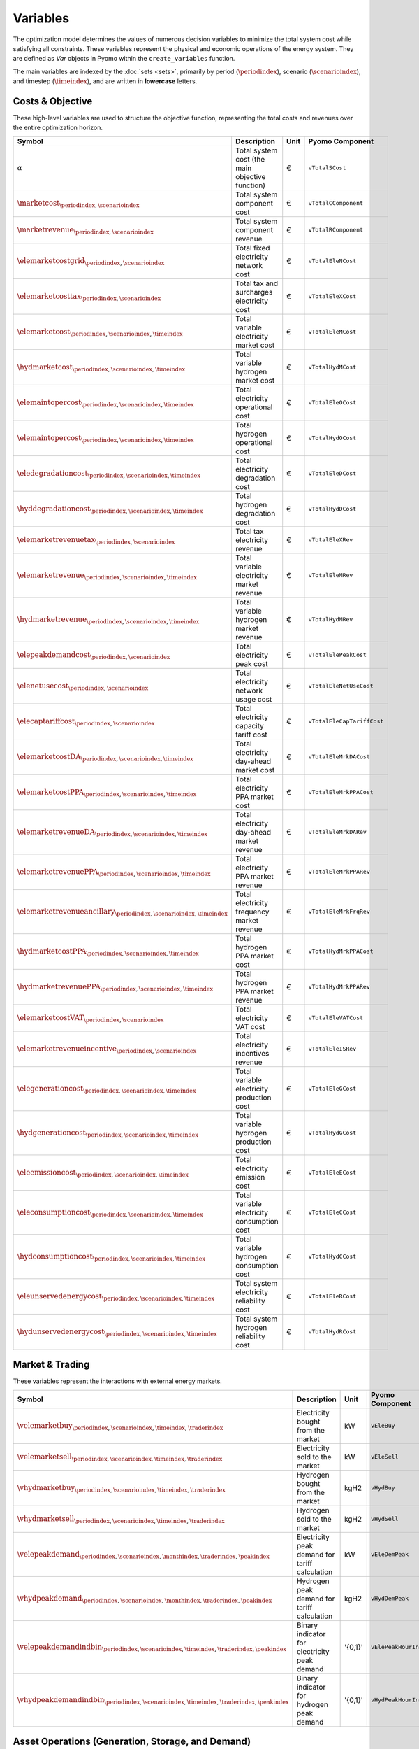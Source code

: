 .. _variables:

Variables
=========

The optimization model determines the values of numerous decision variables to minimize the total system cost while satisfying all constraints. These variables represent the physical and economic operations of the energy system. They are defined as `Var` objects in Pyomo within the ``create_variables`` function.

The main variables are indexed by the :doc:`sets <sets>`, primarily by period (:math:`\periodindex`), scenario (:math:`\scenarioindex`), and timestep (:math:`\timeindex`), and are written in **lowercase** letters.

Costs & Objective
-----------------

These high-level variables are used to structure the objective function, representing the total costs and revenues over the entire optimization horizon.

.. list-table::
   :widths: 30 50 10 30
   :header-rows: 1

   * - **Symbol**
     - **Description**
     - **Unit**
     - **Pyomo Component**
   * - :math:`\alpha`
     - Total system cost (the main objective function)
     - €
     - ``vTotalSCost``
   * - :math:`\marketcost_{\periodindex,\scenarioindex}`
     - Total system component cost
     - €
     - ``vTotalCComponent``
   * - :math:`\marketrevenue_{\periodindex,\scenarioindex}`
     - Total system component revenue
     - €
     - ``vTotalRComponent``
   * - :math:`\elemarketcostgrid_{\periodindex,\scenarioindex}`
     - Total fixed electricity network cost
     - €
     - ``vTotalEleNCost``
   * - :math:`\elemarketcosttax_{\periodindex,\scenarioindex}`
     - Total tax and surcharges electricity cost
     - €
     - ``vTotalEleXCost``
   * - :math:`\elemarketcost_{\periodindex,\scenarioindex,\timeindex}`
     - Total variable electricity market cost
     - €
     - ``vTotalEleMCost``
   * - :math:`\hydmarketcost_{\periodindex,\scenarioindex,\timeindex}`
     - Total variable hydrogen market cost
     - €
     - ``vTotalHydMCost``
   * - :math:`\elemaintopercost_{\periodindex,\scenarioindex,\timeindex}`
     - Total electricity operational cost
     - €
     - ``vTotalEleOCost``
   * - :math:`\elemaintopercost_{\periodindex,\scenarioindex,\timeindex}`
     - Total hydrogen operational cost
     - €
     - ``vTotalHydOCost``
   * - :math:`\eledegradationcost_{\periodindex,\scenarioindex,\timeindex}`
     - Total electricity degradation cost
     - €
     - ``vTotalEleDCost``
   * - :math:`\hyddegradationcost_{\periodindex,\scenarioindex,\timeindex}`
     - Total hydrogen degradation cost
     - €
     - ``vTotalHydDCost``
   * - :math:`\elemarketrevenuetax_{\periodindex,\scenarioindex}`
     - Total tax electricity revenue
     - €
     - ``vTotalEleXRev``
   * - :math:`\elemarketrevenue_{\periodindex,\scenarioindex,\timeindex}`
     - Total variable electricity market revenue
     - €
     - ``vTotalEleMRev``
   * - :math:`\hydmarketrevenue_{\periodindex,\scenarioindex,\timeindex}`
     - Total variable hydrogen market revenue
     - €
     - ``vTotalHydMRev``
   * - :math:`\elepeakdemandcost_{\periodindex,\scenarioindex}`
     - Total electricity peak cost
     - €
     - ``vTotalElePeakCost``
   * - :math:`\elenetusecost_{\periodindex,\scenarioindex}`
     - Total electricity network usage cost
     - €
     - ``vTotalEleNetUseCost``
   * - :math:`\elecaptariffcost_{\periodindex,\scenarioindex}`
     - Total electricity capacity tariff cost
     - €
     - ``vTotalEleCapTariffCost``
   * - :math:`\elemarketcostDA_{\periodindex,\scenarioindex,\timeindex}`
     - Total electricity day-ahead market cost
     - €
     - ``vTotalEleMrkDACost``
   * - :math:`\elemarketcostPPA_{\periodindex,\scenarioindex,\timeindex}`
     - Total electricity PPA market cost
     - €
     - ``vTotalEleMrkPPACost``
   * - :math:`\elemarketrevenueDA_{\periodindex,\scenarioindex,\timeindex}`
     - Total electricity day-ahead market revenue
     - €
     - ``vTotalEleMrkDARev``
   * - :math:`\elemarketrevenuePPA_{\periodindex,\scenarioindex,\timeindex}`
     - Total electricity PPA market revenue
     - €
     - ``vTotalEleMrkPPARev``
   * - :math:`\elemarketrevenueancillary_{\periodindex,\scenarioindex,\timeindex}`
     - Total electricity frequency market revenue
     - €
     - ``vTotalEleMrkFrqRev``
   * - :math:`\hydmarketcostPPA_{\periodindex,\scenarioindex,\timeindex}`
     - Total hydrogen PPA market cost
     - €
     - ``vTotalHydMrkPPACost``
   * - :math:`\hydmarketrevenuePPA_{\periodindex,\scenarioindex,\timeindex}`
     - Total hydrogen PPA market revenue
     - €
     - ``vTotalHydMrkPPARev``
   * - :math:`\elemarketcostVAT_{\periodindex,\scenarioindex}`
     - Total electricity VAT cost
     - €
     - ``vTotalEleVATCost``
   * - :math:`\elemarketrevenueincentive_{\periodindex,\scenarioindex}`
     - Total electricity incentives revenue
     - €
     - ``vTotalEleISRev``
   * - :math:`\elegenerationcost_{\periodindex,\scenarioindex,\timeindex}`
     - Total variable electricity production cost
     - €
     - ``vTotalEleGCost``
   * - :math:`\hydgenerationcost_{\periodindex,\scenarioindex,\timeindex}`
     - Total variable hydrogen production cost
     - €
     - ``vTotalHydGCost``
   * - :math:`\eleemissioncost_{\periodindex,\scenarioindex,\timeindex}`
     - Total electricity emission cost
     - €
     - ``vTotalEleECost``
   * - :math:`\eleconsumptioncost_{\periodindex,\scenarioindex,\timeindex}`
     - Total variable electricity consumption cost
     - €
     - ``vTotalEleCCost``
   * - :math:`\hydconsumptioncost_{\periodindex,\scenarioindex,\timeindex}`
     - Total variable hydrogen consumption cost
     - €
     - ``vTotalHydCCost``
   * - :math:`\eleunservedenergycost_{\periodindex,\scenarioindex,\timeindex}`
     - Total system electricity reliability cost
     - €
     - ``vTotalEleRCost``
   * - :math:`\hydunservedenergycost_{\periodindex,\scenarioindex,\timeindex}`
     - Total system hydrogen reliability cost
     - €
     - ``vTotalHydRCost``

Market & Trading
----------------

These variables represent the interactions with external energy markets.

.. list-table::
   :widths: 30 50 10 30
   :header-rows: 1

   * - **Symbol**
     - **Description**
     - **Unit**
     - **Pyomo Component**
   * - :math:`\velemarketbuy_{\periodindex,\scenarioindex,\timeindex,\traderindex}`
     - Electricity bought from the market
     - kW
     - ``vEleBuy``
   * - :math:`\velemarketsell_{\periodindex,\scenarioindex,\timeindex,\traderindex}`
     - Electricity sold to the market
     - kW
     - ``vEleSell``
   * - :math:`\vhydmarketbuy_{\periodindex,\scenarioindex,\timeindex,\traderindex}`
     - Hydrogen bought from the market
     - kgH2
     - ``vHydBuy``
   * - :math:`\vhydmarketsell_{\periodindex,\scenarioindex,\timeindex,\traderindex}`
     - Hydrogen sold to the market
     - kgH2
     - ``vHydSell``
   * - :math:`\velepeakdemand_{\periodindex,\scenarioindex,\monthindex,\traderindex,\peakindex}`
     - Electricity peak demand for tariff calculation
     - kW
     - ``vEleDemPeak``
   * - :math:`\vhydpeakdemand_{\periodindex,\scenarioindex,\monthindex,\traderindex,\peakindex}`
     - Hydrogen peak demand for tariff calculation
     - kgH2
     - ``vHydDemPeak``
   * - :math:`\velepeakdemandindbin_{\periodindex,\scenarioindex,\timeindex,\traderindex,\peakindex}`
     - Binary indicator for electricity peak demand
     - '{0,1}'
     - ``vElePeakHourInd``
   * - :math:`\vhydpeakdemandindbin_{\periodindex,\scenarioindex,\timeindex,\traderindex,\peakindex}`
     - Binary indicator for hydrogen peak demand
     - '{0,1}'
     - ``vHydPeakHourInd``

Asset Operations (Generation, Storage, and Demand)
--------------------------------------------------

These variables control the physical operation of all assets in the system.

**Generation**
~~~~~~~~~~~~~~

.. list-table::
   :widths: 30 50 10 30
   :header-rows: 1

   * - **Symbol**
     - **Description**
     - **Unit**
     - **Pyomo Component**
   * - :math:`\veleproduction_{\periodindex,\scenarioindex,\timeindex,\genindex}`
     - Electricity output from a generator
     - kW
     - ``vEleTotalOutput``
   * - :math:`\vhydproduction_{\periodindex,\scenarioindex,\timeindex,\genindex}`
     - Hydrogen output from a generator
     - kgH2
     - ``vHydTotalOutput``
   * - :math:`\velesecondblockproduction_{\periodindex,\scenarioindex,\timeindex,\genindex}`
     - Elec. production above min. stable level
     - kW
     - ``vEleTotalOutput2ndBlock``
   * - :math:`\vhydsecondblockproduction_{\periodindex,\scenarioindex,\timeindex,\genindex}`
     - Hyd. production above min. stable level
     - kgH2
     - ``vHydTotalOutput2ndBlock``

**Consumption & Demand**
~~~~~~~~~~~~~~~~~~~~~~~~

.. list-table::
   :widths: 30 50 10 30
   :header-rows: 1

   * - **Symbol**
     - **Description**
     - **Unit**
     - **Pyomo Component**
   * - :math:`\veleconsumption_{\periodindex,\scenarioindex,\timeindex,\eleconsindex}`
     - Electricity consumption (ESS & electrolyzer)
     - kW
     - ``vEleTotalCharge``
   * - :math:`\vhydconsumption_{\periodindex,\scenarioindex,\timeindex,\hydconsindex}`
     - Hydrogen consumption (ESS & thermal units)
     - kgH2
     - ``vHydTotalCharge``
   * - :math:`\velesecondblockconsumption_{\periodindex,\scenarioindex,\timeindex,\eleconsindex}`
     - Elec. charge above min. stable level
     - kW
     - ``vEleTotalCharge2ndBlock``
   * - :math:`\vhydsecondblockconsumption_{\periodindex,\scenarioindex,\timeindex,\hydconsindex}`
     - Hyd. charge above min. stable level
     - kgH2
     - ``vHydTotalCharge2ndBlock``
   * - :math:`\veledemand_{\periodindex,\scenarioindex,\timeindex,\demandindex}`
     - Electricity demand served
     - kW
     - ``vEleDemand``
   * - :math:`\vhyddemand_{\periodindex,\scenarioindex,\timeindex,\demandindex}`
     - Hydrogen demand served
     - kgH2
     - ``vHydDemand``
   * - :math:`\veleloadshed_{\periodindex,\scenarioindex,\timeindex,\demandindex}`
     - Unserved electricity (energy not supplied)
     - kW
     - ``vENS``
   * - :math:`\vhydloadshed_{\periodindex,\scenarioindex,\timeindex,\demandindex}`
     - Unserved hydrogen (hydrogen not supplied)
     - kgH2
     - ``vHNS``
   * - :math:`\veledemflex_{\periodindex,\scenarioindex,\timeindex,\demandindex}`
     - Flexible electricity demand
     - kW
     - ``vEleDemFlex``

**Storage**
~~~~~~~~~~~

.. list-table::
   :widths: 30 50 10 30
   :header-rows: 1

   * - **Symbol**
     - **Description**
     - **Unit**
     - **Pyomo Component**
   * - :math:`\veleinventory_{\periodindex,\scenarioindex,\timeindex,\storageindex}`
     - Stored energy in an elec. ESS (State of Charge)
     - kWh
     - ``vEleInventory``
   * - :math:`\vhydinventory_{\periodindex,\scenarioindex,\timeindex,\storageindex}`
     - Stored energy in a hyd. ESS (State of Charge)
     - kgH2
     - ``vHydInventory``
   * - :math:`\veleenergyinflow_{\periodindex,\scenarioindex,\timeindex,\storageindex}`
     - Inflows of an electricity ESS
     - kWh
     - ``vEleEnergyInflows``
   * - :math:`\veleenergyoutflow_{\periodindex,\scenarioindex,\timeindex,\storageindex}`
     - Outflows of an electricity ESS
     - kWh
     - ``vEleEnergyOutflows``
   * - :math:`\vhydenergyinflow_{\periodindex,\scenarioindex,\timeindex,\storageindex}`
     - Inflows of a hydrogen ESS
     - kgH2
     - ``vHydEnergyInflows``
   * - :math:`\vhydenergyoutflow_{\periodindex,\scenarioindex,\timeindex,\storageindex}`
     - Outflows of a hydrogen ESS
     - kgH2
     - ``vHydEnergyOutflows``
   * - :math:`\velespillage_{\periodindex,\scenarioindex,\timeindex,\storageindex}`
     - Spilled energy from an electricity ESS
     - kWh
     - ``vEleSpillage``
   * - :math:`\vhydspillage_{\periodindex,\scenarioindex,\timeindex,\storageindex}`
     - Spilled energy from a hydrogen ESS
     - kgH2
     - ``vHydSpillage``

Ancillary Services
------------------

.. list-table::
   :widths: 30 50 10 30
   :header-rows: 1

   * - **Symbol**
     - **Description**
     - **Unit**
     - **Pyomo Component**
   * - :math:`rp^{FN}_{neg}, rc^{FN}_{nes}`
     - FCR from a producer (gen/ESS) or consumer (ESS)
     - kW
     - ``vEleReserveProd_FN``, ``vEleReserveCons_FN``
   * - :math:`\vPupward_{\periodindex,\scenarioindex,\timeindex,\genindex}`
     - Upwards FCR-D from a producer (gen/ESS)
     - kW
     - ``vEleReserveProd_Up_FD``
   * - :math:`\vPdownward_{\periodindex,\scenarioindex,\timeindex,\genindex}`
     - Downwards FCR-D from a producer (gen/ESS)
     - kW
     - ``vEleReserveProd_Down_FD``
   * - :math:`\vCupward_{\periodindex,\scenarioindex,\timeindex,\storageindex}`
     - Upwards FCR-D from a consumer (ESS)
     - kW
     - ``vEleReserveCons_Up_FD``
   * - :math:`\vCdownward_{\periodindex,\scenarioindex,\timeindex,\storageindex}`
     - Downwards FCR-D from a consumer (ESS)
     - kW
     - ``vEleReserveCons_Down_FD``

Network
-------

.. list-table::
   :widths: 30 50 10 30
   :header-rows: 1

   * - **Symbol**
     - **Description**
     - **Unit**
     - **Pyomo Component**
   * - :math:`\veleflow_{\periodindex,\scenarioindex,\timeindex,\busindexa,\busindexb,\circuitindex}`
     - Electricity flow on a transmission line
     - kW
     - ``vEleNetFlow``
   * - :math:`\vhydflow_{\periodindex,\scenarioindex,\timeindex,\busindexa,\busindexb,\circuitindex}`
     - Hydrogen flow in a pipeline
     - kgH2
     - ``vHydNetFlow``
   * - :math:`\theta_{\periodindex,\scenarioindex,\timeindex,\busindex}`
     - Voltage angle at a node (for DC power flow)
     - rad
     - ``vEleNetTheta``

Binary & Logical
----------------

These binary (0 or 1) variables model on/off decisions, operational states, and logical constraints.

.. list-table::
   :widths: 30 50 10 30
   :header-rows: 1

   * - **Symbol**
     - **Description**
     - **Unit**
     - **Pyomo Component**
   * - :math:`\velecommitbin_{\periodindex,\scenarioindex,\timeindex,\genindex}`
     - Commitment of an elec. unit
     - '{0,1}'
     - ``vEleGenCommitment``
   * - :math:`\velestartupbin_{\periodindex,\scenarioindex,\timeindex,\genindex}`
     - Startup of an elec. unit
     - '{0,1}'
     - ``vEleGenStartUp``
   * - :math:`\veleshutdownbin_{\periodindex,\scenarioindex,\timeindex,\genindex}`
     - Shutdown of an elec. unit
     - '{0,1}'
     - ``vEleGenShutDown``
   * - :math:`\vhydcommitbin_{\periodindex,\scenarioindex,\timeindex,\genindex}`
     - Commitment of a hydrogen unit
     - '{0,1}'
     - ``vHydGenCommitment``
   * - :math:`\vhydstartupbin_{\periodindex,\scenarioindex,\timeindex,\genindex}`
     - Startup of a hydrogen unit
     - '{0,1}'
     - ``vHydGenStartUp``
   * - :math:`\vhydshutdownbin_{\periodindex,\scenarioindex,\timeindex,\genindex}`
     - Shutdown of a hydrogen unit
     - '{0,1}'
     - ``vHydGenShutDown``
   * - :math:`\velestoroperatbin_{\periodindex,\scenarioindex,\timeindex,\storageindex}`
     - Operating state of an elec. ESS (charge/discharge)
     - '{0,1}'
     - ``vEleStorOperat``
   * - :math:`\vhydstoroperatbin_{\periodindex,\scenarioindex,\timeindex,\storageindex}`
     - Operating state of a hyd. ESS (charge/discharge)
     - '{0,1}'
     - ``vHydStorOperat``

Variable Bounding and Fixing
----------------------------

To improve performance and ensure physical realism, the model applies tight bounds to variables and, in some cases, fixes them entirely during a pre-processing step within the ``create_variables`` function.

**Bounding:**

Each decision variable is bounded using physical and economic parameters provided in the input data. For example, the ``vEleTotalOutput`` of a generator is bounded between 0 and its maximum power capacity (``pEleMaxPower``) for each specific time step. This ensures that the solver only explores a feasible solution space.

**Fixing:**

Variable fixing is a powerful technique used to reduce the complexity of the optimization problem. If a variable's value can be determined with certainty before the solve, it is fixed to that value. This effectively removes it from the set of variables the solver needs to determine. Examples include:

*   **Unavailable Assets**: If a generator has a maximum capacity of zero at a certain time (e.g., due to a planned outage or no renewable resource), its output variable (``vEleTotalOutput``) is fixed to 0 for that time.
*   **Logical Constraints**: If a storage unit has no charging capacity, its charging variable (``vEleTotalCharge``) is fixed to 0.
*   **Reference Values**: The voltage angle (``vEleNetTheta``) of the designated reference node is fixed to 0 to provide a reference for the DC power flow calculation.

**Benefits:**

This strategy of tightly bounding and fixing variables is crucial for the model's performance and scalability. By reducing the number of free variables and constraining the solution space, it:

*   Creates a **tighter model formulation**, which can be solved more efficiently.
*   **Reduces the overall problem size**, leading to faster computation times.
*   Improves the model's **scalability**, allowing it to handle larger and more complex energy systems without a prohibitive increase in solve time.
